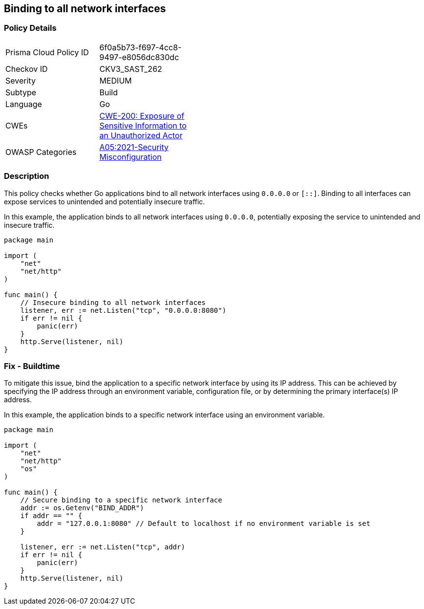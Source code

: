 == Binding to all network interfaces

=== Policy Details

[width=45%]
[cols="1,1"]
|=== 
|Prisma Cloud Policy ID 
| 6f0a5b73-f697-4cc8-9497-e8056dc830dc

|Checkov ID 
|CKV3_SAST_262

|Severity
|MEDIUM

|Subtype
|Build

|Language
|Go

|CWEs
|https://cwe.mitre.org/data/definitions/200.html[CWE-200: Exposure of Sensitive Information to an Unauthorized Actor]

|OWASP Categories
|https://owasp.org/Top10/A05_2021-Security_Misconfiguration/[A05:2021-Security Misconfiguration]

|=== 

=== Description

This policy checks whether Go applications bind to all network interfaces using `0.0.0.0` or `[::]`. Binding to all interfaces can expose services to unintended and potentially insecure traffic.

In this example, the application binds to all network interfaces using `0.0.0.0`, potentially exposing the service to unintended and insecure traffic.


[source,Go]
----
package main

import (
    "net"
    "net/http"
)

func main() {
    // Insecure binding to all network interfaces
    listener, err := net.Listen("tcp", "0.0.0.0:8080")
    if err != nil {
        panic(err)
    }
    http.Serve(listener, nil)
}
----

=== Fix - Buildtime

To mitigate this issue, bind the application to a specific network interface by using its IP address. This can be achieved by specifying the IP address through an environment variable, configuration file, or by determining the primary interface(s) IP address.

In this example, the application binds to a specific network interface using an environment variable.

[source,Go]
----
package main

import (
    "net"
    "net/http"
    "os"
)

func main() {
    // Secure binding to a specific network interface
    addr := os.Getenv("BIND_ADDR")
    if addr == "" {
        addr = "127.0.0.1:8080" // Default to localhost if no environment variable is set
    }

    listener, err := net.Listen("tcp", addr)
    if err != nil {
        panic(err)
    }
    http.Serve(listener, nil)
}
----